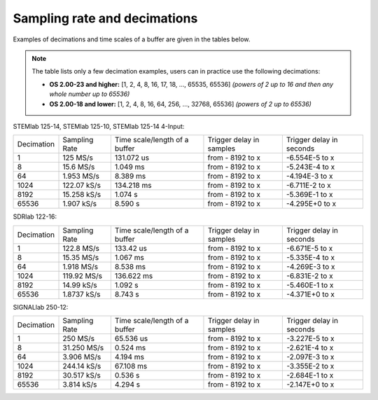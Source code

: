 .. _s_rate_and_dec:

Sampling rate and decimations
#############################

Examples of decimations and time scales of a buffer are given in the tables below.


.. note::

    The table lists only a few decimation examples, users can in practice use the following decimations:

    - **OS 2.00-23 and higher:** [1, 2, 4, 8, 16, 17, 18, ..., 65535, 65536] *(powers of 2 up to 16 and then any whole number up to 65536)*
    - **OS 2.00-18 and lower:** [1, 2, 4, 8, 16, 64, 256, ..., 32768, 65536] *(powers of 2 up to 65536)*



STEMlab 125-14, STEMlab 125-10, STEMlab 125-14 4-Input:

+-------------+----------------+-------------------------------+--------------------------+--------------------------+
| Decimation  | Sampling Rate  | Time scale/length of a buffer | Trigger delay in samples | Trigger delay in seconds | 
+-------------+----------------+-------------------------------+--------------------------+--------------------------+
| 1           | 125 MS/s       | 131.072 us                    | from - 8192 to x         | -6.554E-5 to x           | 
+-------------+----------------+-------------------------------+--------------------------+--------------------------+
| 8           | 15.6 MS/s      | 1.049 ms                      | from - 8192 to x         | -5.243E-4 to x           | 
+-------------+----------------+-------------------------------+--------------------------+--------------------------+
| 64          | 1.953 MS/s     | 8.389 ms                      | from - 8192 to x         | -4.194E-3 to x           | 
+-------------+----------------+-------------------------------+--------------------------+--------------------------+
| 1024        | 122.07 kS/s    | 134.218 ms                    | from - 8192 to x         | -6.711E-2 to x           | 
+-------------+----------------+-------------------------------+--------------------------+--------------------------+
| 8192        | 15.258 kS/s    | 1.074 s                       | from - 8192 to x         | -5.369E-1 to x           | 
+-------------+----------------+-------------------------------+--------------------------+--------------------------+
| 65536       | 1.907 kS/s     | 8.590 s                       | from - 8192 to x         | -4.295E+0 to x           | 
+-------------+----------------+-------------------------------+--------------------------+--------------------------+


SDRlab 122-16:

+-------------+----------------+-------------------------------+--------------------------+--------------------------+
| Decimation  | Sampling Rate  | Time scale/length of a buffer | Trigger delay in samples | Trigger delay in seconds | 
+-------------+----------------+-------------------------------+--------------------------+--------------------------+
| 1           | 122.8 MS/s     | 133.42 us                     | from - 8192 to x         | -6.671E-5 to x           | 
+-------------+----------------+-------------------------------+--------------------------+--------------------------+
| 8           | 15.35 MS/s     | 1.067 ms                      | from - 8192 to x         | -5.335E-4 to x           | 
+-------------+----------------+-------------------------------+--------------------------+--------------------------+
| 64          | 1.918 MS/s     | 8.538 ms                      | from - 8192 to x         | -4.269E-3 to x           | 
+-------------+----------------+-------------------------------+--------------------------+--------------------------+
| 1024        | 119.92 MS/s    | 136.622 ms                    | from - 8192 to x         | -6.831E-2 to x           | 
+-------------+----------------+-------------------------------+--------------------------+--------------------------+
| 8192        | 14.99 kS/s     | 1.092 s                       | from - 8192 to x         | -5.460E-1 to x           | 
+-------------+----------------+-------------------------------+--------------------------+--------------------------+
| 65536       | 1.8737 kS/s    | 8.743 s                       | from - 8192 to x         | -4.371E+0 to x           | 
+-------------+----------------+-------------------------------+--------------------------+--------------------------+


SIGNALlab 250-12:

+-------------+----------------+-------------------------------+--------------------------+--------------------------+
| Decimation  | Sampling Rate  | Time scale/length of a buffer | Trigger delay in samples | Trigger delay in seconds | 
+-------------+----------------+-------------------------------+--------------------------+--------------------------+
| 1           | 250 MS/s       | 65.536 us                     | from - 8192 to x         | -3.227E-5 to x           | 
+-------------+----------------+-------------------------------+--------------------------+--------------------------+
| 8           | 31.250 MS/s    | 0.524 ms                      | from - 8192 to x         | -2.621E-4 to x           | 
+-------------+----------------+-------------------------------+--------------------------+--------------------------+
| 64          | 3.906 MS/s     | 4.194 ms                      | from - 8192 to x         | -2.097E-3 to x           | 
+-------------+----------------+-------------------------------+--------------------------+--------------------------+
| 1024        | 244.14 kS/s    | 67.108 ms                     | from - 8192 to x         | -3.355E-2 to x           | 
+-------------+----------------+-------------------------------+--------------------------+--------------------------+
| 8192        | 30.517 kS/s    | 0.536 s                       | from - 8192 to x         | -2.684E-1 to x           | 
+-------------+----------------+-------------------------------+--------------------------+--------------------------+
| 65536       | 3.814 kS/s     | 4.294 s                       | from - 8192 to x         | -2.147E+0 to x           | 
+-------------+----------------+-------------------------------+--------------------------+--------------------------+
